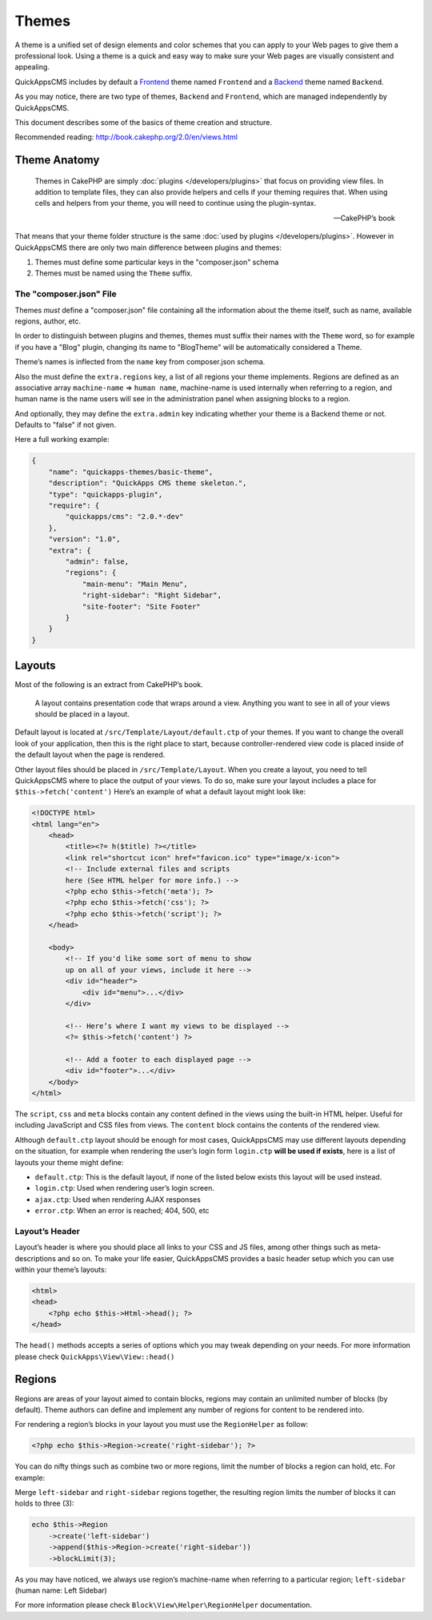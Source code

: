 Themes
######

A theme is a unified set of design elements and color schemes that you
can apply to your Web pages to give them a professional look. Using a
theme is a quick and easy way to make sure your Web pages are visually
consistent and appealing.

QuickAppsCMS includes by default a
`Frontend <http://en.wikipedia.org/wiki/Front_and_back_ends>`__ theme named
``Frontend`` and a
`Backend <http://en.wikipedia.org/wiki/Front_and_back_ends>`__ theme named
``Backend``.

As you may notice, there are two type of themes, ``Backend`` and
``Frontend``, which are managed independently by QuickAppsCMS.

This document describes some of the basics of theme creation and
structure.

Recommended reading: http://book.cakephp.org/2.0/en/views.html

Theme Anatomy
=============

    Themes in CakePHP are simply :doc:`plugins </developers/plugins>` that focus
    on providing view files. In addition to template files, they can
    also provide helpers and cells if your theming requires that. When
    using cells and helpers from your theme, you will need to continue
    using the plugin-syntax.

    -- CakePHP’s book

That means that your theme folder structure is the same
:doc:`used by plugins </developers/plugins>`. However in QuickAppsCMS there are
only two main difference between plugins and themes:

1. Themes must define some particular keys in the "composer.json" schema
2. Themes must be named using the ``Theme`` suffix.

The "composer.json" File
------------------------

Themes *must* define a "composer.json" file containing all the information about
the theme itself, such as name, available regions, author, etc.

In order to distinguish between plugins and themes, themes must suffix
their names with the ``Theme`` word, so for example if you have a "Blog"
plugin, changing its name to "BlogTheme" will be automatically considered a
Theme.

Theme’s names is inflected from the ``name`` key from composer.json schema.

Also the must define the ``extra.regions`` key, a list of all regions
your theme implements. Regions are defined as an associative array
``machine-name`` => ``human name``, machine-name is used internally when
referring to a region, and human name is the name users will see in the
administration panel when assigning blocks to a region.

And optionally, they may define the ``extra.admin`` key indicating
whether your theme is a Backend theme or not. Defaults to "false" if not
given.

Here a full working example:

.. code:: json

    {
        "name": "quickapps-themes/basic-theme",
        "description": "QuickApps CMS theme skeleton.",
        "type": "quickapps-plugin",
        "require": {
            "quickapps/cms": "2.0.*-dev"
        },
        "version": "1.0",
        "extra": {
            "admin": false,
            "regions": {
                "main-menu": "Main Menu",
                "right-sidebar": "Right Sidebar",
                "site-footer": "Site Footer"
            }
        }
    }


Layouts
=======

Most of the following is an extract from CakePHP’s book.

    A layout contains presentation code that wraps around a view.
    Anything you want to see in all of your views should be placed in a
    layout.

Default layout is located at ``/src/Template/Layout/default.ctp`` of
your themes. If you want to change the overall look of your application,
then this is the right place to start, because controller-rendered view
code is placed inside of the default layout when the page is rendered.

Other layout files should be placed in ``/src/Template/Layout``. When
you create a layout, you need to tell QuickAppsCMS where to place the
output of your views. To do so, make sure your layout includes a place
for ``$this->fetch('content')`` Here’s an example of what a default
layout might look like:

.. code:: html

    <!DOCTYPE html>
    <html lang="en">
        <head>
            <title><?= h($title) ?></title>
            <link rel="shortcut icon" href="favicon.ico" type="image/x-icon">
            <!-- Include external files and scripts
            here (See HTML helper for more info.) -->
            <?php echo $this->fetch('meta'); ?>
            <?php echo $this->fetch('css'); ?>
            <?php echo $this->fetch('script'); ?>
        </head>

        <body>
            <!-- If you'd like some sort of menu to show
            up on all of your views, include it here -->
            <div id="header">
                <div id="menu">...</div>
            </div>

            <!-- Here’s where I want my views to be displayed -->
            <?= $this->fetch('content') ?>

            <!-- Add a footer to each displayed page -->
            <div id="footer">...</div>
        </body>
    </html>

The ``script``, ``css`` and ``meta`` blocks contain any content defined
in the views using the built-in HTML helper. Useful for including
JavaScript and CSS files from views. The ``content`` block contains the
contents of the rendered view.

Although ``default.ctp`` layout should be enough for most cases,
QuickAppsCMS may use different layouts depending on the situation, for
example when rendering the user’s login form ``login.ctp`` **will be
used if exists**, here is a list of layouts your theme might define:

-  ``default.ctp``: This is the default layout, if none of the listed
   below exists this layout will be used instead.
-  ``login.ctp``: Used when rendering user’s login screen.
-  ``ajax.ctp``: Used when rendering AJAX responses
-  ``error.ctp``: When an error is reached; 404, 500, etc

Layout’s Header
---------------

Layout’s header is where you should place all links to your CSS and JS
files, among other things such as meta-descriptions and so on. To make
your life easier, QuickAppsCMS provides a basic header setup which you
can use within your theme’s layouts:

.. code:: php

    <html>
    <head>
        <?php echo $this->Html->head(); ?>
    </head>

The ``head()`` methods accepts a series of options which you may tweak
depending on your needs. For more information please check
``QuickApps\View\View::head()``


Regions
=======

Regions are areas of your layout aimed to contain blocks, regions may
contain an unlimited number of blocks (by default). Theme authors can
define and implement any number of regions for content to be rendered
into.

For rendering a region’s blocks in your layout you must use the ``RegionHelper``
as follow:

.. code:: php

    <?php echo $this->Region->create('right-sidebar'); ?>

You can do nifty things such as combine two or more regions, limit the
number of blocks a region can hold, etc. For example:

Merge ``left-sidebar`` and ``right-sidebar`` regions together, the
resulting region limits the number of blocks it can holds to three (3):

.. code:: php

    echo $this->Region
        ->create('left-sidebar')
        ->append($this->Region->create('right-sidebar'))
        ->blockLimit(3);

As you may have noticed, we always use region’s machine-name when
referring to a particular region; ``left-sidebar`` (human name: Left
Sidebar)

For more information please check ``Block\View\Helper\RegionHelper``
documentation.

.. meta::
    :title lang=en: Themes
    :keywords lang=en: block,blocks,regions,layout,theme,header,region helper,regionhelper
